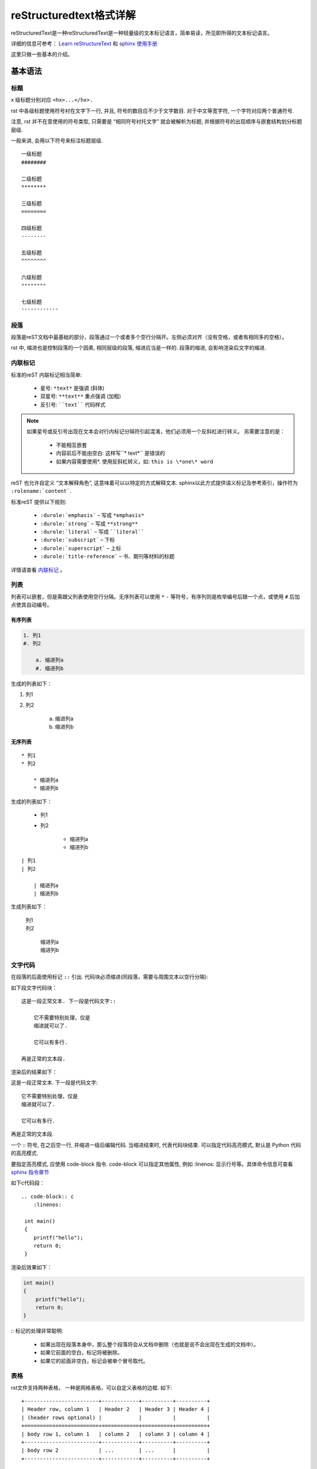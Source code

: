 reStructuredtext格式详解
==============================

reStructuredText是一种reStructuredText是一种轻量级的文本标记语言，简单易读，所见即所得的文本标记语言。

详细的信息可参考： `Learn reStructureText <https://learn-rst.readthedocs.io/zh_CN/latest/index.html>`_ 和 `sphinx 使用手册 <https://zh-sphinx-doc.readthedocs.io/en/latest/index.html>`_

这里只做一些基本的介绍。


基本语法
----------------------

标题
^^^^^^^^^^^^^^^^^^^^^^^^

x 级标题分别对应 ``<hx>...</hx>.``

rst 中各级标题使用符号衬在文字下一行, 并且, 符号的数目应不少于文字数目. 对于中文等宽字符, 一个字符对应两个普通符号.

注意, rst 并不在意使用的符号类型, 只需要是 “相同符号衬托文字” 就会被解析为标题, 并根据符号的出现顺序与嵌套结构划分标题层级.

一般来讲, 会用以下符号来标注标题层级.


::

    一级标题
    ########

    二级标题
    ********

    三级标题
    ========

    四级标题
    --------

    五级标题
    ^^^^^^^^

    六级标题
    """"""""

    七级标题
    ''''''''''''

段落
^^^^^^^^^^

段落是reST文档中最基础的部分，段落通过一个或者多个空行分隔开。左侧必须对齐（没有空格，或者有相同多的空格）。

rst 中, 缩进也是控制段落的一个因素, 相同层级的段落, 缩进应当是一样的. 段落的缩进, 会影响渲染后文字的缩进.

内联标记
^^^^^^^^^^^^^^

标准的reST 内联标记相当简单:
    
    * 星号: ``*text*`` 是强调 (斜体)
    * 双星号: ``**text**`` 重点强调 (加粗)
    * 反引号: ````text```` 代码样式

.. note::
    
    如果星号或反引号出现在文本会对行内标记分隔符引起混淆，他们必须用一个反斜杠进行转义。
    另需要注意的是：
        * 不能相互嵌套
        * 内容前后不能由空白: 这样写``* text*`` 是错误的
        * 如果内容需要使用*. 使用反斜杠转义，如: ``this is \*one\* word``

reST 也允许自定义 “文本解释角色”, 这意味着可以以特定的方式解释文本. sphinx以此方式提供语义标记及参考索引，操作符为 ``:rolename:`content```.

标准reST 提供以下规则:

    * ``:durole:`emphasis``` – 写成 ``*emphasis*``
    * ``:durole:`strong``` – 写成 ``**strong**``
    * ``:durole:`literal``` – 写成 ````literal````
    * ``:durole:`subscript``` – 下标
    * ``:durole:`superscript``` – 上标
    * ``:durole:`title-reference``` – 书、期刊等材料的标题

详情请查看 `内联标记 <https://zh-sphinx-doc.readthedocs.io/en/latest/markup/inline.html#inline-markup>`_ 。


列表
^^^^^^^^^^^^

列表可以嵌套，但是需跟父列表使用空行分隔。无序列表可以使用 ``*`` ``-`` 等符号，有序列则是枚举编号后跟一个点，或使用 ``#`` 后加点使其自动编号。

有序列表
""""""""""""""

.. code-block:: c
    
    1. 列1
    #. 列2

        a. 缩进列a
        #. 缩进列b

生成的列表如下：

1. 列1
#. 列2

    a. 缩进列a
    #. 缩进列b


无序列表 
"""""""""""""""

::
    
    * 列1
    * 列2

        * 缩进列a
        * 缩进列b

生成的列表如下：

    * 列1
    * 列2

        * 缩进列a
        * 缩进列b


::

    | 列1
    | 列2

        | 缩进列a
        | 缩进列b
    
生成列表如下：

    | 列1
    | 列2

        | 缩进列a
        | 缩进列b


文字代码
^^^^^^^^^^^^

在段落的后面使用标记 ``::`` 引出. 代码块必须缩进(同段落，需要与周围文本以空行分隔):

如下段文字代码块：
::
    这是一段正常文本. 下一段是代码文字::

        它不需要特别处理，仅是
        缩进就可以了.

        它可以有多行.

    再是正常的文本段.

渲染后的结果如下：

这是一段正常文本. 下一段是代码文字::

   它不需要特别处理，仅是
   缩进就可以了.

   它可以有多行.

再是正常的文本段.


一个 :: 符号, 在之后空一行, 并缩进一级后编辑代码. 当缩进结束时, 代表代码块结束. 可以指定代码高亮模式, 默认是 Python 代码的高亮模式.

要指定高亮模式, 应使用 code-block 指令. code-block 可以指定其他属性, 例如 :linenos: 显示行号等。具体命令信息可查看 `sphinx 指令章节 <https://www.sphinx.org.cn/usage/restructuredtext/directives.html#directive-highlight>`_


如下c代码段：
    
::

    .. code-block:: c
        :linenos:
        
     int main() 
     {
        printf("hello");
        return 0;
     }
    
渲染后效果如下：

.. code-block:: c

    int main()
    {
        printf("hello");
        return 0;
    }


:: 标记的处理非常聪明:

    * 如果出现在段落本身中，那么整个段落将会从文档中删除（也就是说不会出现在生成的文档中）。
    * 如果它前面的空白，标记将被删除。
    * 如果它的前面非空白，标记会被单个冒号取代。

表格
^^^^^^^^^
rst文件支持两种表格， 一种是网格表格，可以自定义表格的边框. 如下:

::
    
    +------------------------+------------+----------+----------+
    | Header row, column 1   | Header 2   | Header 3 | Header 4 |
    | (header rows optional) |            |          |          |
    +========================+============+==========+==========+
    | body row 1, column 1   | column 2   | column 3 | column 4 |
    +------------------------+------------+----------+----------+
    | body row 2             | ...        | ...      |          |
    +------------------------+------------+----------+----------+

渲染后效果如下：

+------------------------+------------+----------+----------+
| Header row, column 1   | Header 2   | Header 3 | Header 4 |
| (header rows optional) |            |          |          |
+========================+============+==========+==========+
| body row 1, column 1   | column 2   | column 3 | column 4 |
+------------------------+------------+----------+----------+
| body row 2             | ...        | ...      |          |
+------------------------+------------+----------+----------+

另一种是简单表格，书写简单, 但有一些限制: 需要有多行，且第一列元素不能分行显示，如下:

::

    =====  =====  =======
    A      B      A and B
    =====  =====  =======
    False  False  False
    True   False  False
    False  True   False
    True   True   True
    =====  =====  =======

渲染后效果如下：

=====  =====  =======
A      B      A and B
=====  =====  =======
False  False  False
True   False  False
False  True   False
True   True   True
=====  =====  =======

超链接
^^^^^^^^^

外部链接
"""""""""""

使用 ```链接文本 <链接地址URL>`_`` 进行行内网络链接。如果链接文本应该是Web地址，则根本不需要特殊标记，解析器会在普通文本中查找链接和邮件地址。

.. note::

    链接文本与链接地址URL的开头尖括号(<)间必须要有空格

如本文本参考 sphinx 使用手册，在引用外部链接时

::

    `sphinx 使用手册 <https://zh-sphinx-doc.readthedocs.io/en/latest/index.html>`_

其渲染后的结果如下：

    `sphinx 使用手册 <https://zh-sphinx-doc.readthedocs.io/en/latest/index.html>`_


另外，也可以把链接和标签分开，其格式为段落中使用 ```标签`_``， 然后再另起一行，设置标签的地址 ``.. _标签：地址`` 

如：
::
    
    这是 `sphinx rest文档`_
    
    .. _sphinx reset文档: http://www.pythondoc.com/sphinx/rest.html

其渲染后结果如下：

这是 `sphinx rest文档`_. 

.. _sphinx rest文档: http://www.pythondoc.com/sphinx/rest.html


如果文档中多个链接指向的其实是同一地址，可以简略点只写一次:

如：
::

    `Google`_ 就是 `搜索引擎`_
    
    .. _`Google`:
    .. _`搜索引擎`: https://zh-sphinx-doc.readthedocs.io/en/latest/index.html


其渲染后结果如下：
    
    `Google`_ 就是 `搜索引擎`_
    
    .. _`Google`:
    .. _`搜索引擎`: https://google.com

.. _内部链接_link:

内部链接
""""""""""""

内部链接也可使用 ```标签`_`` 的方式进行连接，文档中的每一个标题, 都会自动生成一个锚点, 可以直接使用标题文本进行链接，如 `内部链接`_ ：

::

    `内部链接`_

另外也可通过sphinx提供的特殊reST角色完成，为了支持对任何文档中任意位置的交叉引用，使用标准reST标签 ``:ref:`` 。为此，标签名称在整个文档中必须是唯一的。您可以通过两种方式引用标签:

    * 如果在标题之前直接放置标签，可以用 ``:ref:`label-name``` 引用它。
      如当前的章节内部链接 

    ::
       
        .. _内部链接_link:
        
        内部链接
        """"""""""""
        xxx
        xxx

        引用内部链接, see :ref:`内部链接_link`.

其渲染后结果如下：

        引用内部链接, see :ref:`内部链接_link`.

替换语法
^^^^^^^^^^^^^
替换语法中的文本, 会在渲染时自动被定义好的语句替换.

语法格式如下：
::

    |yufa|

    .. |yufa| replace:: 语法

如:
::
    
    |hi|, word 

    .. |hi| replace:: Hello

渲染后结果如下：

|hi|, word 

.. |hi| replace:: Hello
    

分割线
^^^^^^^^^^^^^^

同markdown中一致
``-------------------``

渲染效果：

------------------------------


图片
^^^^^^^^^^^^

使用 image 指令. 开头两个点, 空一格, 输入 image, 然后连用两个冒号 :: 再空一格, 输入到图片的路径, 可以使用相对路径或绝对路径, 相对路径是相对于文档文件的. 可以在下面添加属性, 所有属性和 HTML 中的图片属性是一样的.


脚注
^^^^^^^^^^^^^

数学公式
^^^^^^^^^^^^

引文
^^^^^^^^^^^^

评论
^^^^^^^^^^^

批注
^^^^^^^^^^^^


指令
-----------------
